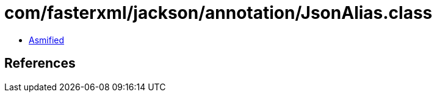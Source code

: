 = com/fasterxml/jackson/annotation/JsonAlias.class

 - link:JsonAlias-asmified.java[Asmified]

== References

